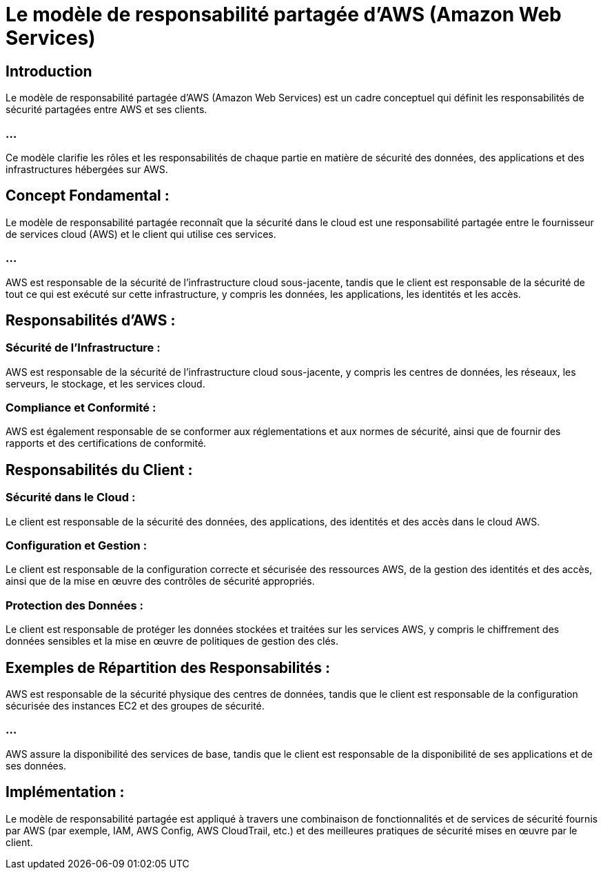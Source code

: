 = Le modèle de responsabilité partagée d'AWS (Amazon Web Services)


== Introduction

Le modèle de responsabilité partagée d'AWS (Amazon Web Services) est un cadre conceptuel qui définit les responsabilités de sécurité partagées entre AWS et ses clients. 

=== ...

Ce modèle clarifie les rôles et les responsabilités de chaque partie en matière de sécurité des données, des applications et des infrastructures hébergées sur AWS. 

== Concept Fondamental :

Le modèle de responsabilité partagée reconnaît que la sécurité dans le cloud est une responsabilité partagée entre le fournisseur de services cloud (AWS) et le client qui utilise ces services.


=== ...

AWS est responsable de la sécurité de l'infrastructure cloud sous-jacente, tandis que le client est responsable de la sécurité de tout ce qui est exécuté sur cette infrastructure, y compris les données, les applications, les identités et les accès.


== Responsabilités d'AWS :

=== Sécurité de l'Infrastructure : 

AWS est responsable de la sécurité de l'infrastructure cloud sous-jacente, y compris les centres de données, les réseaux, les serveurs, le stockage, et les services cloud.

=== Compliance et Conformité : 

AWS est également responsable de se conformer aux réglementations et aux normes de sécurité, ainsi que de fournir des rapports et des certifications de conformité.

== Responsabilités du Client :

=== Sécurité dans le Cloud : 

Le client est responsable de la sécurité des données, des applications, des identités et des accès dans le cloud AWS.

=== Configuration et Gestion : 

Le client est responsable de la configuration correcte et sécurisée des ressources AWS, de la gestion des identités et des accès, ainsi que de la mise en œuvre des contrôles de sécurité appropriés.

=== Protection des Données : 

Le client est responsable de protéger les données stockées et traitées sur les services AWS, y compris le chiffrement des données sensibles et la mise en œuvre de politiques de gestion des clés.


== Exemples de Répartition des Responsabilités :

AWS est responsable de la sécurité physique des centres de données, tandis que le client est responsable de la configuration sécurisée des instances EC2 et des groupes de sécurité.

=== ...

AWS assure la disponibilité des services de base, tandis que le client est responsable de la disponibilité de ses applications et de ses données.


== Implémentation :

Le modèle de responsabilité partagée est appliqué à travers une combinaison de fonctionnalités et de services de sécurité fournis par AWS (par exemple, IAM, AWS Config, AWS CloudTrail, etc.) et des meilleures pratiques de sécurité mises en œuvre par le client.